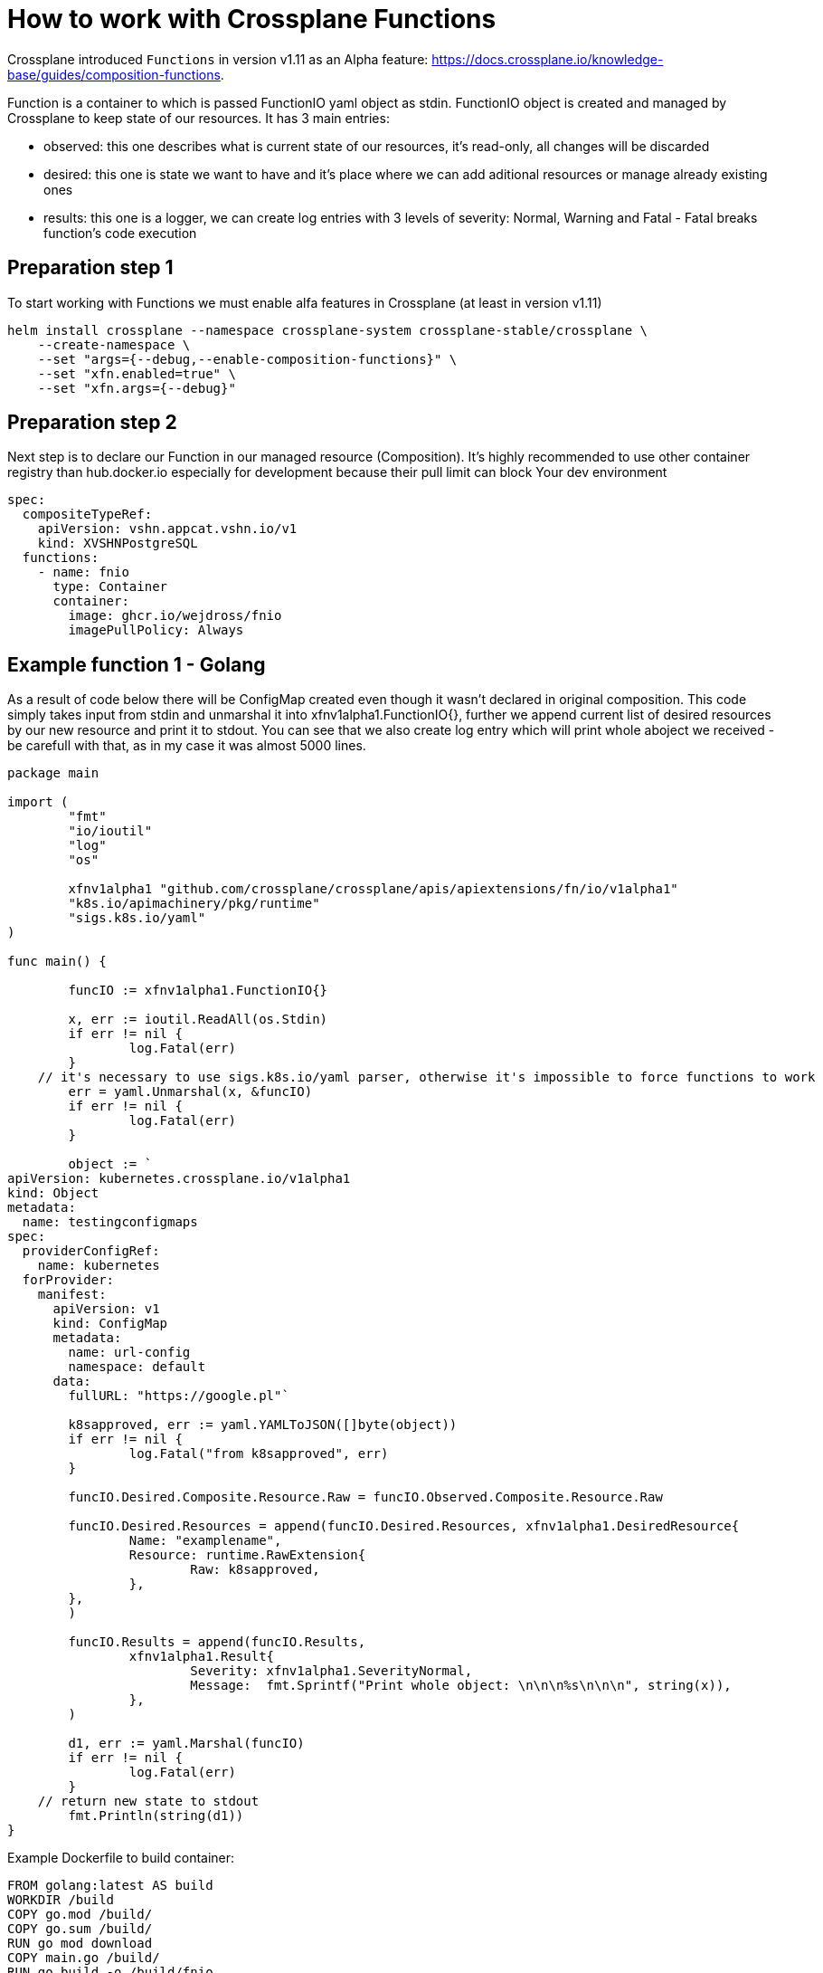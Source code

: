 = How to work with Crossplane Functions

Crossplane introduced `Functions` in version v1.11 as an Alpha feature: https://docs.crossplane.io/knowledge-base/guides/composition-functions. 

Function is a container to which is passed FunctionIO yaml object as stdin. FunctionIO object is created and managed by Crossplane to keep state of our resources. It has 3 main entries:

* observed: this one describes what is current state of our resources, it's read-only, all changes will be discarded
* desired: this one is state we want to have and it's place where we can add aditional resources or manage already existing ones
* results: this one is a logger, we can create log entries with 3 levels of severity: Normal, Warning and Fatal - Fatal breaks function's code execution


== Preparation step 1
To start working with Functions we must enable alfa features in Crossplane (at least in version v1.11)
```
helm install crossplane --namespace crossplane-system crossplane-stable/crossplane \
    --create-namespace \
    --set "args={--debug,--enable-composition-functions}" \
    --set "xfn.enabled=true" \
    --set "xfn.args={--debug}"
```


== Preparation step 2
Next step is to declare our Function in our managed resource (Composition).
It's highly recommended to use other container registry than hub.docker.io especially for development because their pull limit can block Your dev environment
```
spec:
  compositeTypeRef:
    apiVersion: vshn.appcat.vshn.io/v1
    kind: XVSHNPostgreSQL
  functions:
    - name: fnio
      type: Container
      container:
        image: ghcr.io/wejdross/fnio
        imagePullPolicy: Always
```


== Example function 1 - Golang

As a result of code below there will be ConfigMap created even though it wasn't declared in original composition. This code simply takes input from stdin and unmarshal it into xfnv1alpha1.FunctionIO{}, further we append current list of desired resources by our new resource and print it to stdout. You can see that we also create log entry which will print whole aboject we received - be carefull with that, as in my case it was almost 5000 lines. 

```
package main

import (
	"fmt"
	"io/ioutil"
	"log"
	"os"

	xfnv1alpha1 "github.com/crossplane/crossplane/apis/apiextensions/fn/io/v1alpha1"
	"k8s.io/apimachinery/pkg/runtime"
	"sigs.k8s.io/yaml"
)

func main() {

	funcIO := xfnv1alpha1.FunctionIO{}

	x, err := ioutil.ReadAll(os.Stdin)
	if err != nil {
		log.Fatal(err)
	}
    // it's necessary to use sigs.k8s.io/yaml parser, otherwise it's impossible to force functions to work
	err = yaml.Unmarshal(x, &funcIO)
	if err != nil {
		log.Fatal(err)
	}

	object := `
apiVersion: kubernetes.crossplane.io/v1alpha1
kind: Object
metadata:
  name: testingconfigmaps
spec:
  providerConfigRef:
    name: kubernetes
  forProvider:
    manifest:
      apiVersion: v1
      kind: ConfigMap
      metadata:
        name: url-config
        namespace: default
      data:
        fullURL: "https://google.pl"`

	k8sapproved, err := yaml.YAMLToJSON([]byte(object))
	if err != nil {
		log.Fatal("from k8sapproved", err)
	}

	funcIO.Desired.Composite.Resource.Raw = funcIO.Observed.Composite.Resource.Raw

	funcIO.Desired.Resources = append(funcIO.Desired.Resources, xfnv1alpha1.DesiredResource{
		Name: "examplename",
		Resource: runtime.RawExtension{
			Raw: k8sapproved,
		},
	},
	)

	funcIO.Results = append(funcIO.Results,
		xfnv1alpha1.Result{
			Severity: xfnv1alpha1.SeverityNormal,
			Message:  fmt.Sprintf("Print whole object: \n\n\n%s\n\n\n", string(x)),
		},
	)

	d1, err := yaml.Marshal(funcIO)
	if err != nil {
		log.Fatal(err)
	}
    // return new state to stdout
	fmt.Println(string(d1))
}
```

Example Dockerfile to build container:

```
FROM golang:latest AS build
WORKDIR /build
COPY go.mod /build/
COPY go.sum /build/
RUN go mod download
COPY main.go /build/
RUN go build -o /build/fnio

FROM ubuntu:latest
COPY --from=build /build/fnio /fnio
ENTRYPOINT [ "/fnio" ]
```

== Example 2 - Python

In my humble opinion Python is much better for Functions use case and I highly recommend using it. As a result of below code we will add new key:value pair into existing Secret. Resulting secret will contain new entry in stringData:
POSTGRESQL_URL=postgresql://sally:sallyspassword@dbserver.example:5555/userdata?connect_timeout=10&sslmode=require&target_session_attrs=primary

```
import sys

import yaml

def read_Functionio() -> dict:
    """Read the FunctionIO from stdin."""
    return yaml.load(sys.stdin.read(), yaml.Loader)


def write_Functionio(Functionio: dict):
    """Write the FunctionIO to stdout and exit."""
    sys.stdout.write(yaml.dump(Functionio))
    sys.exit(0)


def main():
    fnio = read_Functionio()

    connstring = 'postgresql://sally:sallyspassword@dbserver.example:5555/userdata?connect_timeout=10&sslmode=require&target_session_attrs=primary'

    for elem in fnio['desired']['resources']:
        if elem['name'] == 'mySecret':
            elem['resource']['spec']['forProvider']['manifest']['stringData']['POSTGRESQL_URL'] = connstring

    write_Functionio(fnio)

main()
```

Example Dockerfile to build container:
```
FROM python:3.9-slim-buster AS build
WORKDIR /build
COPY requirements.txt /build/requirements.txt
COPY main2.py /fnio
RUN pip3 install -r requirements.txt

ENTRYPOINT [ "python3", "/fnio" ]
```

== Worth to know

* All resources in Composition must be named if You plan to use Functions
```
    - name: resource1
      base:
        apiVersion: kubernetes.crossplane.io/v1alpha1
        (...)
```

* it's much easier to write functions in python - less overhead with parsers and types, You just focus on code
* debugging Functions is hard, it's worth to print our FunctionIO once to log, save it and then operate on it locally
* OCI Runtime errors are almost always caused by crashing container
* do not use `FROM scratch` in Dockerfile - it causes issues at least in version v1.11
* FunctionIO containes everything that Composition manages, including secret values, with Functions we can do whatever we want with all of the resources (create/read/edit/delete)